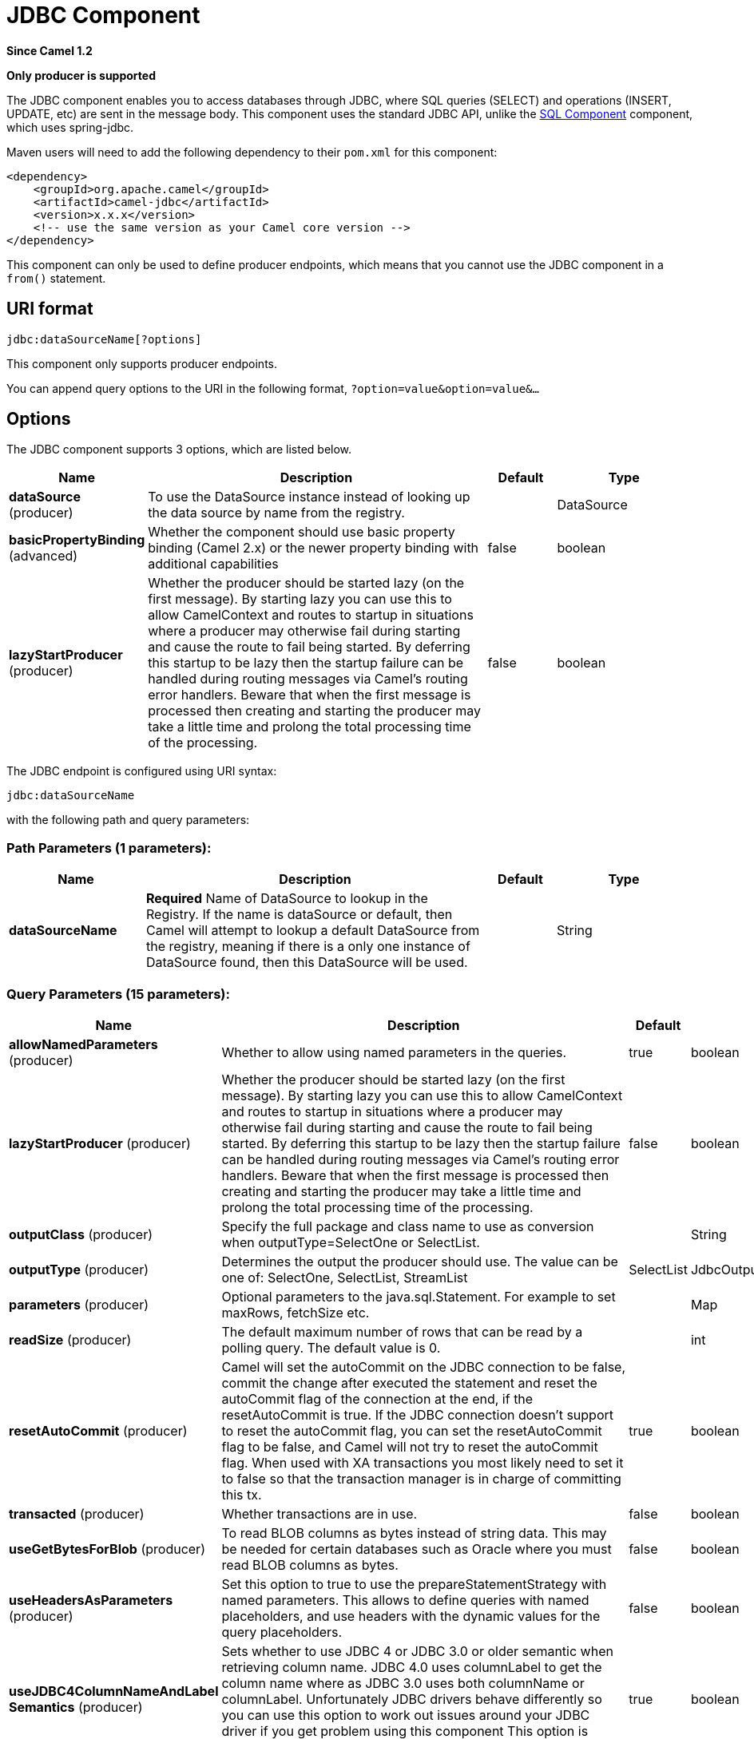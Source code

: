 [[jdbc-component]]
= JDBC Component

*Since Camel 1.2*

// HEADER START
*Only producer is supported*
// HEADER END

The JDBC component enables you to access databases through JDBC, where
SQL queries (SELECT) and operations (INSERT, UPDATE, etc) are sent in
the message body. This component uses the standard JDBC API, unlike the
xref:sql-component.adoc[SQL Component] component, which uses
spring-jdbc.

Maven users will need to add the following dependency to their `pom.xml`
for this component:

[source,xml]
----
<dependency>
    <groupId>org.apache.camel</groupId>
    <artifactId>camel-jdbc</artifactId>
    <version>x.x.x</version>
    <!-- use the same version as your Camel core version -->
</dependency>
----

This component can only be used to define producer endpoints, which
means that you cannot use the JDBC component in a `from()` statement.

== URI format

[source,text]
----
jdbc:dataSourceName[?options]
----

This component only supports producer endpoints.

You can append query options to the URI in the following format,
`?option=value&option=value&...`

== Options

// component options: START
The JDBC component supports 3 options, which are listed below.



[width="100%",cols="2,5,^1,2",options="header"]
|===
| Name | Description | Default | Type
| *dataSource* (producer) | To use the DataSource instance instead of looking up the data source by name from the registry. |  | DataSource
| *basicPropertyBinding* (advanced) | Whether the component should use basic property binding (Camel 2.x) or the newer property binding with additional capabilities | false | boolean
| *lazyStartProducer* (producer) | Whether the producer should be started lazy (on the first message). By starting lazy you can use this to allow CamelContext and routes to startup in situations where a producer may otherwise fail during starting and cause the route to fail being started. By deferring this startup to be lazy then the startup failure can be handled during routing messages via Camel's routing error handlers. Beware that when the first message is processed then creating and starting the producer may take a little time and prolong the total processing time of the processing. | false | boolean
|===
// component options: END






// endpoint options: START
The JDBC endpoint is configured using URI syntax:

----
jdbc:dataSourceName
----

with the following path and query parameters:

=== Path Parameters (1 parameters):


[width="100%",cols="2,5,^1,2",options="header"]
|===
| Name | Description | Default | Type
| *dataSourceName* | *Required* Name of DataSource to lookup in the Registry. If the name is dataSource or default, then Camel will attempt to lookup a default DataSource from the registry, meaning if there is a only one instance of DataSource found, then this DataSource will be used. |  | String
|===


=== Query Parameters (15 parameters):


[width="100%",cols="2,5,^1,2",options="header"]
|===
| Name | Description | Default | Type
| *allowNamedParameters* (producer) | Whether to allow using named parameters in the queries. | true | boolean
| *lazyStartProducer* (producer) | Whether the producer should be started lazy (on the first message). By starting lazy you can use this to allow CamelContext and routes to startup in situations where a producer may otherwise fail during starting and cause the route to fail being started. By deferring this startup to be lazy then the startup failure can be handled during routing messages via Camel's routing error handlers. Beware that when the first message is processed then creating and starting the producer may take a little time and prolong the total processing time of the processing. | false | boolean
| *outputClass* (producer) | Specify the full package and class name to use as conversion when outputType=SelectOne or SelectList. |  | String
| *outputType* (producer) | Determines the output the producer should use. The value can be one of: SelectOne, SelectList, StreamList | SelectList | JdbcOutputType
| *parameters* (producer) | Optional parameters to the java.sql.Statement. For example to set maxRows, fetchSize etc. |  | Map
| *readSize* (producer) | The default maximum number of rows that can be read by a polling query. The default value is 0. |  | int
| *resetAutoCommit* (producer) | Camel will set the autoCommit on the JDBC connection to be false, commit the change after executed the statement and reset the autoCommit flag of the connection at the end, if the resetAutoCommit is true. If the JDBC connection doesn't support to reset the autoCommit flag, you can set the resetAutoCommit flag to be false, and Camel will not try to reset the autoCommit flag. When used with XA transactions you most likely need to set it to false so that the transaction manager is in charge of committing this tx. | true | boolean
| *transacted* (producer) | Whether transactions are in use. | false | boolean
| *useGetBytesForBlob* (producer) | To read BLOB columns as bytes instead of string data. This may be needed for certain databases such as Oracle where you must read BLOB columns as bytes. | false | boolean
| *useHeadersAsParameters* (producer) | Set this option to true to use the prepareStatementStrategy with named parameters. This allows to define queries with named placeholders, and use headers with the dynamic values for the query placeholders. | false | boolean
| *useJDBC4ColumnNameAndLabel Semantics* (producer) | Sets whether to use JDBC 4 or JDBC 3.0 or older semantic when retrieving column name. JDBC 4.0 uses columnLabel to get the column name where as JDBC 3.0 uses both columnName or columnLabel. Unfortunately JDBC drivers behave differently so you can use this option to work out issues around your JDBC driver if you get problem using this component This option is default true. | true | boolean
| *basicPropertyBinding* (advanced) | Whether the endpoint should use basic property binding (Camel 2.x) or the newer property binding with additional capabilities | false | boolean
| *beanRowMapper* (advanced) | To use a custom org.apache.camel.component.jdbc.BeanRowMapper when using outputClass. The default implementation will lower case the row names and skip underscores, and dashes. For example CUST_ID is mapped as custId. |  | BeanRowMapper
| *prepareStatementStrategy* (advanced) | Allows the plugin to use a custom org.apache.camel.component.jdbc.JdbcPrepareStatementStrategy to control preparation of the query and prepared statement. |  | JdbcPrepareStatementStrategy
| *synchronous* (advanced) | Sets whether synchronous processing should be strictly used, or Camel is allowed to use asynchronous processing (if supported). | false | boolean
|===
// endpoint options: END

// spring-boot-auto-configure options: START
== Spring Boot Auto-Configuration

When using Spring Boot make sure to use the following Maven dependency to have support for auto configuration:

[source,xml]
----
<dependency>
  <groupId>org.apache.camel.springboot</groupId>
  <artifactId>camel-jdbc-starter</artifactId>
  <version>x.x.x</version>
  <!-- use the same version as your Camel core version -->
</dependency>
----


The component supports 5 options, which are listed below.



[width="100%",cols="2,5,^1,2",options="header"]
|===
| Name | Description | Default | Type
| *camel.component.jdbc.basic-property-binding* | Whether the component should use basic property binding (Camel 2.x) or the newer property binding with additional capabilities | false | Boolean
| *camel.component.jdbc.bridge-error-handler* | Allows for bridging the consumer to the Camel routing Error Handler, which mean any exceptions occurred while the consumer is trying to pickup incoming messages, or the likes, will now be processed as a message and handled by the routing Error Handler. By default the consumer will use the org.apache.camel.spi.ExceptionHandler to deal with exceptions, that will be logged at WARN or ERROR level and ignored. | false | Boolean
| *camel.component.jdbc.data-source* | To use the DataSource instance instead of looking up the data source by name from the registry. The option is a javax.sql.DataSource type. |  | String
| *camel.component.jdbc.enabled* | Whether to enable auto configuration of the jdbc component. This is enabled by default. |  | Boolean
| *camel.component.jdbc.lazy-start-producer* | Whether the producer should be started lazy (on the first message). By starting lazy you can use this to allow CamelContext and routes to startup in situations where a producer may otherwise fail during starting and cause the route to fail being started. By deferring this startup to be lazy then the startup failure can be handled during routing messages via Camel's routing error handlers. Beware that when the first message is processed then creating and starting the producer may take a little time and prolong the total processing time of the processing. | false | Boolean
|===
// spring-boot-auto-configure options: END

== Result

By default the result is returned in the OUT body as an
`ArrayList<HashMap<String, Object>>`. The `List` object contains the
list of rows and the `Map` objects contain each row with the `String`
key as the column name. You can use the option `outputType` to control
the result.

*Note:* This component fetches `ResultSetMetaData` to be able to return
the column name as the key in the `Map`.

=== Message Headers

[width="100%",cols="10%,90%",options="header",]
|===
|Header |Description

|`CamelJdbcRowCount` |If the query is a `SELECT`, query the row count is returned in this OUT
header.

|`CamelJdbcUpdateCount` |If the query is an `UPDATE`, query the update count is returned in this
OUT header.

|`CamelGeneratedKeysRows` |Rows that contains the generated keys.

|`CamelGeneratedKeysRowCount` |The number of rows in the header that contains generated
keys.

|`CamelJdbcColumnNames` |The column names from the ResultSet as a `java.util.Set`
type.

|`CamelJdbcParametes` |A `java.util.Map` which has the headers to be used if
`useHeadersAsParameters` has been enabled.
|===

== Generated keys

*Since Camel 2.10*

If you insert data using SQL INSERT, then the RDBMS may support auto
generated keys. You can instruct the xref:jdbc-component.adoc[JDBC] producer to
return the generated keys in headers. +
 To do that set the header `CamelRetrieveGeneratedKeys=true`. Then the
generated keys will be provided as headers with the keys listed in the
table above.

Using generated keys does not work with together with named parameters.

== Using named parameters

*Since Camel 2.12*

In the given route below, we want to get all the projects from the
projects table. Notice the SQL query has 2 named parameters, :?lic and
:?min. +
 Camel will then lookup these parameters from the message headers.
Notice in the example above we set two headers with constant value
 for the named parameters:

[source,java]
----
  from("direct:projects")
     .setHeader("lic", constant("ASF"))
     .setHeader("min", constant(123))
     .setBody("select * from projects where license = :?lic and id > :?min order by id")
     .to("jdbc:myDataSource?useHeadersAsParameters=true")
----

You can also store the header values in a `java.util.Map` and store the
map on the headers with the key `CamelJdbcParameters`.

== Samples

In the following example, we fetch the rows from the customer table.

First we register our datasource in the Camel registry as `testdb`:

Then we configure a route that routes to the JDBC component, so the SQL
will be executed. Note how we refer to the `testdb` datasource that was
bound in the previous step:

Or you can create a `DataSource` in Spring like this:

With spring xml:

[source,xml]
----
<?xml version="1.0" encoding="UTF-8"?>
<beans xmlns="http://www.springframework.org/schema/beans"
       xmlns:xsi="http://www.w3.org/2001/XMLSchema-instance"
       xmlns:jdbc="http://www.springframework.org/schema/jdbc"
       xsi:schemaLocation="http://www.springframework.org/schema/beans                                                                                                                                                                                                                                                         
                           http://www.springframework.org/schema/beans/spring-beans.xsd                                                                                                                                                                                                                                        
                           http://camel.apache.org/schema/spring                                                                                                                                                                                                                                                               
                           http://camel.apache.org/schema/spring/camel-spring.xsd                                                                                                                                                                                                                                              
                           http://www.springframework.org/schema/jdbc                                                                                                                                                                                                                                                          
                           http://www.springframework.org/schema/jdbc/spring-jdbc-3.0.xsd                                                                                                                                                                                                                                      
                           http://activemq.apache.org/schema/core                                                                                                                                                                                                                                                              
                           http://activemq.apache.org/schema/core/activemq-core.xsd">

  <!--  PROPERTY PLACEHOLDERS  -->
  <!--                                                                                                                                                                                                                                                                                                                         
       You may use property placeholders data store configuration                                                                                                                                                                                                                                                              
       for to do that, you can resolve this properties with srping                                                                                                                                                                                                                                                             
  -->
  <bean id="db" class="org.apache.camel.spring.spi.BridgePropertyPlaceholderConfigurer">
    <property name="location" value="classpath:db.properties"/>
  </bean>

  <!-- DATA STORE CONFIGURATION -->

  <!--                                                                                                                                                                                                                                                                                                                         
       In this example the DataStore is a postgres database, you can change the jdbc connector.                                                                                                                                                                                                                                
       Also, the property testWhileIdle and validationQuery keep connection open.                                                                                                                                                                                                                                              
  -->                                                                                                                                                                                                                                                                                                                          
  
  <bean id="DataStore" class="org.apache.commons.dbcp.BasicDataSource" destroy-method="close">
    <property name="driverClassName" value="org.postgresql.Driver" />
    <property name="url" value="jdbc:postgresql://${DB_HOST}/${DB_NAME}"/>
    <property name="username" value="${DB_USER}" />
    <property name="password" value="${DB_PASS}" />
    <property name="initialSize" value="4"/>
    <property name="maxActive" value="15"/>
    <property name="maxIdle" value="16"/>
    <property name="minIdle" value="8"/>
    <property name="timeBetweenEvictionRunsMillis" value="1800"/>
    <property name="minEvictableIdleTimeMillis" value="1800"/>
    <property name="testOnBorrow" value="true"/>
    <property name="testWhileIdle" value="true"/>
    <property name="testOnReturn" value="true"/>
    <property name="validationQuery" value="SELECT 1"/>
    <property name="maxWait"  value="1000"/>
    <property name="removeAbandoned" value="true"/>
    <property name="logAbandoned" value="true"/>
    <property name="removeAbandonedTimeout" value="30000"/>
  </bean>

  <!-- You shuould write a file with an script to initialize your database.                                                                                                                                                                                                                                                    
  If you have nothing to do with your database, then you can write just a                                                                                                                                                                                                                                                      
  validation query like 'SELECT *; '-->
  <jdbc:initialize-database data-source="DataStore" enabled="true">
    <jdbc:script location="classpath:datastore-schema.sql" />
  </jdbc:initialize-database>

  <camelContext xmlns="http://camel.apache.org/schema/spring">

    <!-- CAMEL ROUTE -->
    <route id="Reporter">
      <from uri="direct:to-datastore"/>
      <!-- this example is done with camel-jdbc but you can make it work with camel-sql -->
      <setBody>
        <simple>insert into test '${body[value]}'</simple>
      </setBody>
      <to uri="jdbc:DataStore"/>
    </route>                                         
----

We create an endpoint, add the SQL query to the body of the IN message,
and then send the exchange. The result of the query is returned in the
OUT body:

If you want to work on the rows one by one instead of the entire
ResultSet at once you need to use the Splitter EIP
such as:

[source,java]
----
from("direct:hello")
// here we split the data from the testdb into new messages one by one
// so the mock endpoint will receive a message per row in the table
// the StreamList option allows to stream the result of the query without creating a List of rows
// and notice we also enable streaming mode on the splitter
.to("jdbc:testdb?outputType=StreamList")
  .split(body()).streaming()
  .to("mock:result");
----

== Sample - Polling the database every minute

If we want to poll a database using the JDBC component, we need to
combine it with a polling scheduler such as the xref:timer-component.adoc[Timer]
or xref:quartz-component.adoc[Quartz] etc. In the following example, we retrieve
data from the database every 60 seconds:

[source,java]
----
from("timer://foo?period=60000")
  .setBody(constant("select * from customer"))
  .to("jdbc:testdb")
  .to("activemq:queue:customers");
----

== Sample - Move Data Between Data Sources

A common use case is to query for data, process it and move it to
another data source (ETL operations). In the following example, we
retrieve new customer records from the source table every hour,
filter/transform them and move them to a destination table:

[source,java]
----
from("timer://MoveNewCustomersEveryHour?period=3600000")
    .setBody(constant("select * from customer where create_time > (sysdate-1/24)"))
    .to("jdbc:testdb")
    .split(body())
        .process(new MyCustomerProcessor()) //filter/transform results as needed
        .setBody(simple("insert into processed_customer values('${body[ID]}','${body[NAME]}')"))
        .to("jdbc:testdb");
----

